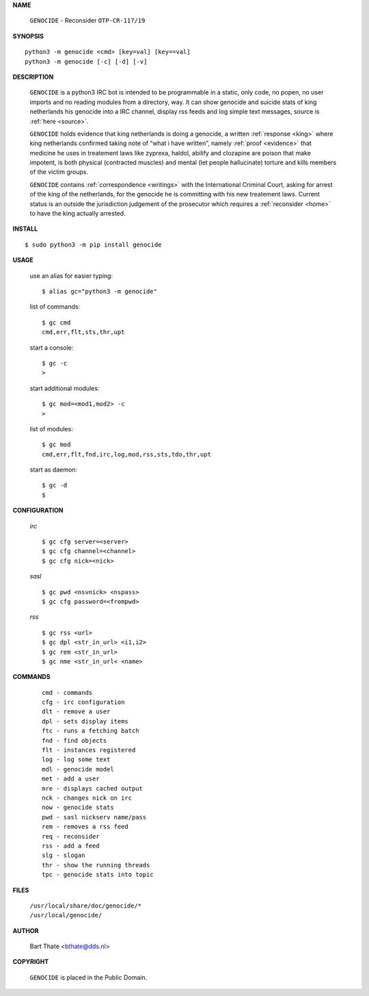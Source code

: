 .. _manual:

.. title:: Manual


.. raw:: html

     <br><br>


**NAME**

 | ``GENOCIDE`` - Reconsider ``OTP-CR-117/19``


**SYNOPSIS**

::

    python3 -m genocide <cmd> [key=val] [key==val]
    python3 -m genocide [-c] [-d] [-v]


**DESCRIPTION**

 ``GENOCIDE`` is a python3 IRC bot is intended to be programmable  in a
 static, only code, no popen, no user imports and no reading modules from
 a directory, way. It can show genocide and suicide stats of king netherlands
 his genocide into a IRC channel, display rss feeds and log simple text
 messages, source is :ref:`here <source>`.

 ``GENOCIDE`` holds evidence that king netherlands is doing a genocide, a 
 written :ref:`response <king>` where king netherlands confirmed taking note
 of “what i have written”, namely :ref:`proof <evidence>` that medicine he
 uses in treatement laws like zyprexa, haldol, abilify and clozapine are poison
 that make impotent, is both physical (contracted muscles) and mental (let 
 people hallucinate) torture and kills members of the victim groups. 

 ``GENOCIDE`` contains :ref:`correspondence <writings>` with the
 International Criminal Court, asking for arrest of the king of the 
 netherlands, for the genocide he is committing with his new treatement laws.
 Current status is an outside the jurisdiction judgement of the prosecutor 
 which requires a :ref:`reconsider <home>` to have the king actually
 arrested.


**INSTALL**

::

 $ sudo python3 -m pip install genocide


**USAGE**

 use an alias for easier typing::

    $ alias gc="python3 -m genocide"

 list of commands::

    $ gc cmd
    cmd,err,flt,sts,thr,upt

 start a console::

    $ gc -c
    >

 start additional modules::

    $ gc mod=<mod1,mod2> -c
    >

 list of modules::

    $ gc mod
    cmd,err,flt,fnd,irc,log,mod,rss,sts,tdo,thr,upt

 start as daemon::

    $ gc -d
    $ 

**CONFIGURATION**

 *irc*


 ::

    $ gc cfg server=<server>
    $ gc cfg channel=<channel>
    $ gc cfg nick=<nick>

 *sasl*

 ::

    $ gc pwd <nsvnick> <nspass>
    $ gc cfg password=<frompwd>

 *rss*

 ::

    $ gc rss <url>
    $ gc dpl <str_in_url> <i1,i2>
    $ gc rem <str_in_url>
    $ gc nme <str_in_url< <name>

**COMMANDS**

 ::

    cmd - commands
    cfg - irc configuration
    dlt - remove a user
    dpl - sets display items
    ftc - runs a fetching batch
    fnd - find objects 
    flt - instances registered
    log - log some text
    mdl - genocide model
    met - add a user
    mre - displays cached output
    nck - changes nick on irc
    now - genocide stats
    pwd - sasl nickserv name/pass
    rem - removes a rss feed
    req - reconsider
    rss - add a feed
    slg - slogan
    thr - show the running threads
    tpc - genocide stats into topic


**FILES**


 | ``/usr/local/share/doc/genocide/*``
 | ``/usr/local/genocide/``


**AUTHOR**


 | Bart Thate <bthate@dds.nl>


**COPYRIGHT**


 | ``GENOCIDE`` is placed in the Public Domain.
